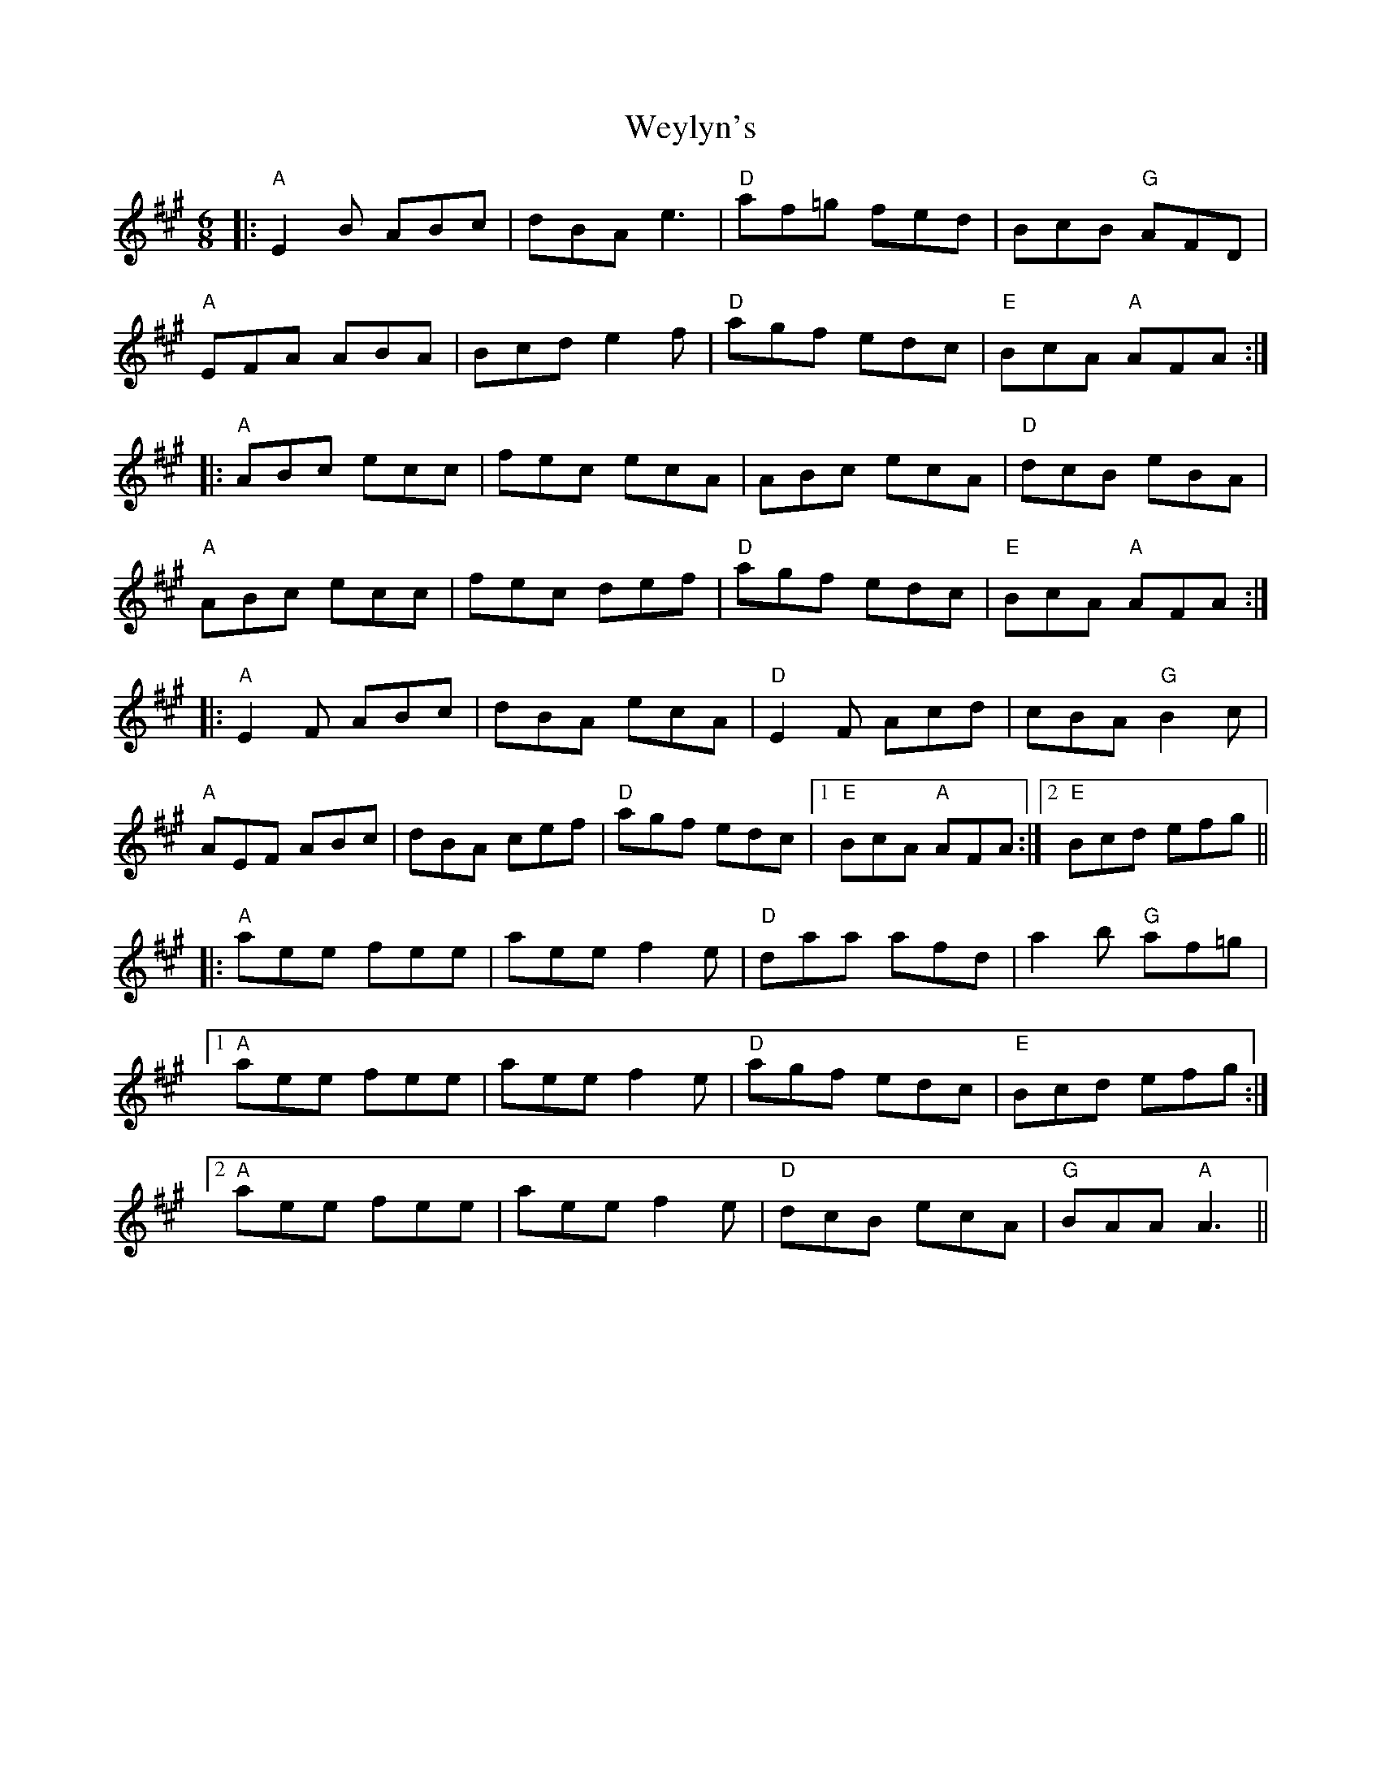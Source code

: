 X: 42484
T: Weylyn's
R: jig
M: 6/8
K: Amajor
|:"A" E2 B ABc|dBA e3|"D" af=g fed|BcB"G" AFD|
"A" EFA ABA|Bcd e2 f|"D" agf edc|"E" BcA"A" AFA:|
|:"A" ABc ecc|fec ecA|ABc ecA|"D" dcB eBA|
"A" ABc ecc|fec def|"D" agf edc|"E" BcA"A" AFA:|
|:"A" E2 F ABc|dBA ecA|"D" E2 F Acd|cBA"G" B2 c|
"A" AEF ABc|dBA cef|"D" agf edc|1 "E" BcA"A" AFA:|2 "E" Bcd efg||
|:"A" aee fee|aee f2 e|"D" daa afd|a2 b"G" af=g|
[1 "A" aee fee|aee f2 e|"D" agf edc|"E" Bcd efg:|
[2 "A" aee fee|aee f2 e|"D" dcB ecA|"G" BAA"A" A3||

